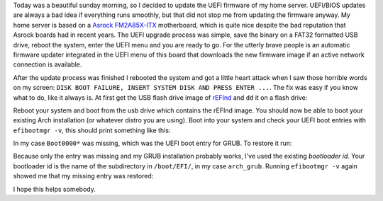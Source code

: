 .. title: Restore GRUB after UEFI upgrade
.. slug: restore-grub-after-uefi-upgrade
.. date: 2015-02-01 13:10:03 UTC+01:00
.. tags: UEFI, BIOS, arch, Asrock, rEFInd
.. category:
.. link:
.. description: How to restore a broken GRUB installation after UEFI upgrade.
.. type: text

Today was a beautiful sunday morning, so I decided to update the UEFI firmware of my home server. UEFI/BIOS updates are always a bad idea if everything runs smoothly, but that did not stop me from updating the firmware anyway. My home server is based on a `Asrock FM2A85X-ITX <http://www.asrock.com/mb/AMD/FM2A85X-ITX/>`_ motherboard, which is quite nice despite the bad reputation that Asrock boards had in recent years. The UEFI upgrade process was simple, save the binary on a FAT32 formatted USB drive, reboot the system, enter the UEFI menu and you are ready to go. For the utterly brave people is an automatic firmware updater integrated in the UEFI menu of this board that downloads the new firmware image if an active network connection is available.

After the update process was finished I rebooted the system and got a little heart attack when I saw those horrible words on my screen: ``DISK BOOT FAILURE, INSERT SYSTEM DISK AND PRESS ENTER ...``. The fix was easy if you know what to do, like it always is. At first get the USB flash drive image of `rEFInd <http://www.rodsbooks.com/refind/getting.html>`_ and ``dd`` it on a flash drive:

.. code::
    :lang: sh

    # check which device is your flash drive
    lsblk -l
    unzip refind-flashdrive-x.x.x.zip
    # check if your usb drive is automounted
    # sdX is the device number of your flash drive
    mount | grep /dev/sdX
    # if it is mounted, unmount it
    sudo umount /dev/sdX
    # x.x.x is the version number of rEFInd
    # don't get the device number wrong or you will be f*cked!
    sudo dd if=./refind-flashdrive-x.x.x/refind-flashdrive-x.x.x.img of=/dev/sdX

Reboot your system and boot from the usb drive which contains the rEFInd image. You should now be able to boot your existing Arch installation (or whatever distro you are using). Boot into your system and check your UEFI boot entries with ``efibootmgr -v``, this should print something like this:

.. code::
    :lang: sh

    BootCurrent: 0000
    Timeout: 10 seconds
    BootOrder: 0000,0001,0005,0006,0004
    Boot0001* Hard Drive    BIOS(2,0,00)AMGOAMNO........m.K.I.N.G.S.T.O.N. ...
    Boot0004* UEFI: Built-in EFI Shell  Vendor(5023b95c-dcba-429b-a648-abcdefghijkl,)AMBO
    Boot0005* USB   BIOS(5,0,00)AMGOAMNO........k. .P.a.t.r.i.o.t. .M.e.m.o.r.y. .P.M.A.P....................A.......................>..Gd-.;.A..MQ..L. .P.a.t.r.i.o.t. .M.e.m.o.r.y. .P.M.A.P......AMBO
    Boot0006* UEFI:  Patriot Memory PMAP    ACPI(a0341d0,0)PCI(10,0)USB(3,0)HD(1,800,241f,20460472-dcba-411e-baa0-abcdefghijkl)AMBO

In my case ``Boot0000*`` was missing, which was the UEFI boot entry for GRUB. To restore it run:

.. code::
    :lang: sh

    sudo grub-install --target=x86_64-efi --efi-directory=/boot --bootloader-id=arch_grub

Because only the entry was missing and my GRUB installation probably works, I've used the existing *bootloader id*. Your bootloader id is the name of the subdirectory in ``/boot/EFI/``, in my case ``arch_grub``. Running ``efibootmgr -v`` again showed me that my missing entry was restored:

.. code::
    :lang: sh

    Boot0000* arch_grub HD(1,800,1ff801,08a220bf-ac71-462c-bac9-abcdefghijkl)File(\EFI\arch_grub\grubx64.efi)

I hope this helps somebody.